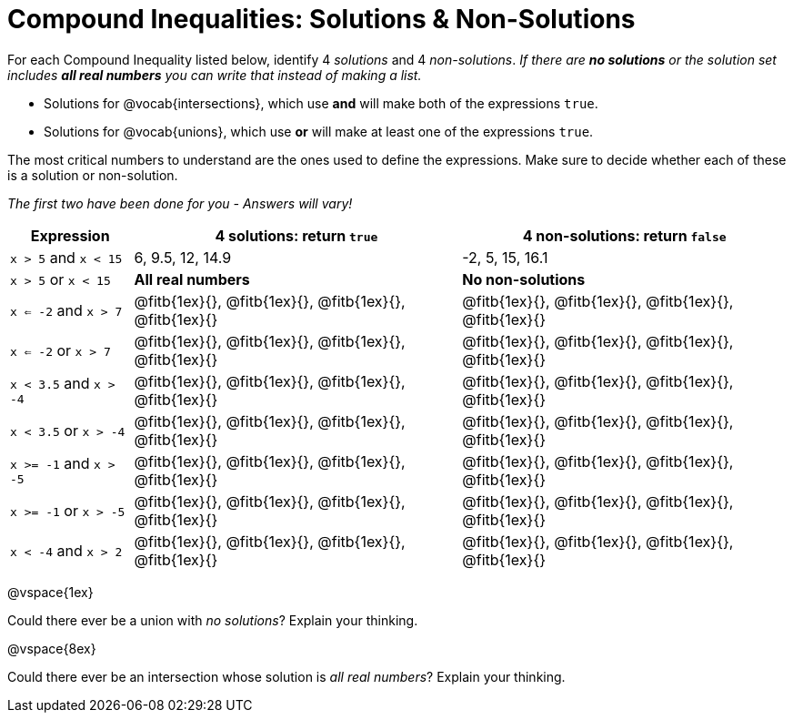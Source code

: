 = Compound Inequalities: Solutions & Non-Solutions

For each Compound Inequality listed below, identify 4 _solutions_ and 4 _non-solutions_.  _If there are *no solutions* or the solution set includes *all real numbers* you can write that instead of making a list._


* Solutions for @vocab{intersections}, which use *and* will make both of the expressions `true`.

* Solutions for @vocab{unions}, which use *or* will make at least one of the expressions `true`.

The most critical numbers to understand are the ones used to define the expressions. Make sure to decide whether each of these is a solution or non-solution.

[.center]
_The first two have been done for you - Answers will vary!_

[cols="3, 8, 8", options="header", frame="none"]
|===
| Expression				|4 solutions: return `true`									| 4 non-solutions: return `false`

|`x > 5` and `x < 15`		|6, 9.5, 12, 14.9											| -2, 5, 15, 16.1

|`x > 5` or `x < 15`		| *All real numbers* 										|	 *No non-solutions*

|`x <= -2` and `x > 7` 		|@fitb{1ex}{}, 	@fitb{1ex}{}, @fitb{1ex}{}, @fitb{1ex}{}	|@fitb{1ex}{}, 	@fitb{1ex}{}, @fitb{1ex}{}, @fitb{1ex}{}

|`x <= -2` or `x > 7` 		|@fitb{1ex}{}, 	@fitb{1ex}{}, @fitb{1ex}{}, @fitb{1ex}{}	|@fitb{1ex}{}, 	@fitb{1ex}{}, @fitb{1ex}{}, @fitb{1ex}{}

|`x < 3.5` 	and `x > -4`	|@fitb{1ex}{}, 	@fitb{1ex}{}, @fitb{1ex}{}, @fitb{1ex}{}	|@fitb{1ex}{}, 	@fitb{1ex}{}, @fitb{1ex}{}, @fitb{1ex}{}

|`x < 3.5` 	or `x > -4`		|@fitb{1ex}{}, 	@fitb{1ex}{}, @fitb{1ex}{}, @fitb{1ex}{}	|@fitb{1ex}{}, 	@fitb{1ex}{}, @fitb{1ex}{}, @fitb{1ex}{}

|`x >= -1` and `x > -5` 	|@fitb{1ex}{}, 	@fitb{1ex}{}, @fitb{1ex}{}, @fitb{1ex}{}	|@fitb{1ex}{}, 	@fitb{1ex}{}, @fitb{1ex}{}, @fitb{1ex}{}

|`x >= -1` or `x > -5` 		|@fitb{1ex}{}, 	@fitb{1ex}{}, @fitb{1ex}{}, @fitb{1ex}{}	|@fitb{1ex}{}, 	@fitb{1ex}{}, @fitb{1ex}{}, @fitb{1ex}{}

|`x < -4` and `x > 2`		|@fitb{1ex}{}, 	@fitb{1ex}{}, @fitb{1ex}{}, @fitb{1ex}{}	|@fitb{1ex}{}, 	@fitb{1ex}{}, @fitb{1ex}{}, @fitb{1ex}{}

|===

@vspace{1ex}

Could there ever be a union with _no solutions_? Explain your thinking.

@vspace{8ex}

Could there ever be an intersection whose solution is _all real numbers_? Explain your thinking.





